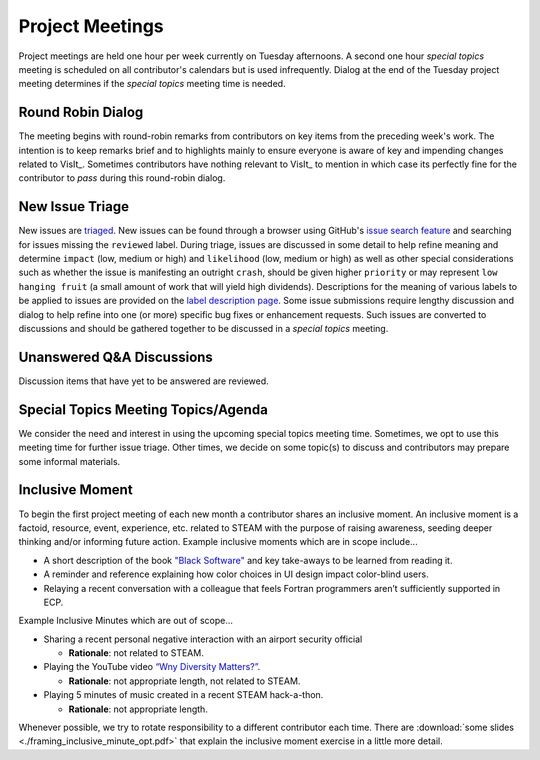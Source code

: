 Project Meetings
================

Project meetings are held one hour per week currently on Tuesday afternoons.
A second one hour *special topics* meeting is scheduled on all contributor's calendars but is used infrequently.
Dialog at the end of the Tuesday project meeting determines if the *special topics* meeting time is needed.

Round Robin Dialog
------------------
The meeting begins with round-robin remarks from contributors on key items from the preceding week's work.
The intention is to keep remarks brief and to highlights mainly to ensure everyone is aware of key and impending changes related to VisIt_.
Sometimes contributors have nothing relevant to VisIt_ to mention in which case its perfectly fine for the contributor to *pass* during this round-robin dialog.

New Issue Triage
----------------
New issues are `triaged <https://www.bugsnag.com/blog/bug-triaging-best-practices>`_.
New issues can be found through a browser using GitHub's `issue search feature <https://github.com/visit-dav/visit/issues?q=is%3Aissue+is%3Aopen+-label%3Areviewed>`_ and searching for issues missing the ``reviewed`` label. 
During triage, issues are discussed in some detail to help refine meaning and determine ``impact`` (low, medium or high) and ``likelihood`` (low, medium or high) as well as other special considerations such as whether the issue is manifesting an outright ``crash``, should be given higher ``priority`` or may represent ``low hanging fruit`` (a small amount of work that will yield high dividends).
Descriptions for the meaning of various labels to be applied to issues are provided on the `label description page <https://github.com/visit-dav/visit/labels>`_.
Some issue submissions require lengthy discussion and dialog to help refine into one (or more) specific bug fixes or enhancement requests.
Such issues are converted to discussions and should be gathered together to be discussed in a *special topics* meeting.

Unanswered Q&A Discussions
--------------------------
Discussion items that have yet to be answered are reviewed.

Special Topics Meeting Topics/Agenda
------------------------------------
We consider the need and interest in using the upcoming special topics meeting time.
Sometimes, we opt to use this meeting time for further issue triage.
Other times, we decide on some topic(s) to discuss and contributors may prepare some informal materials.

Inclusive Moment
----------------
To begin the first project meeting of each new month a contributor shares an inclusive moment.
An inclusive moment is a factoid, resource, event, experience, etc. related to STEAM with the purpose of raising awareness, seeding deeper thinking and/or informing future action.
Example inclusive moments which are in scope include...

* A short description of the book `"Black Software" <https://en.wikipedia.org/wiki/Black_Software>`_ and key take-aways to be learned from reading it.
* A reminder and reference explaining how color choices in UI design impact color-blind users.
* Relaying a recent conversation with a colleague that feels Fortran programmers aren’t sufficiently supported in ECP.
  
Example Inclusive Minutes which are out of scope...

* Sharing a recent personal negative interaction with an airport security official

  * **Rationale**: not related to STEAM.
  
* Playing the YouTube video `“Wny Diversity Matters?” <https://youtu.be/lHStHPQUzkE>`_.

  * **Rationale**: not appropriate length, not related to STEAM.
  
* Playing 5 minutes of music created in a recent STEAM hack-a-thon.

  * **Rationale**: not appropriate length.

Whenever possible, we try to rotate responsibility to a different contributor each time.
There are :download:`some slides <./framing_inclusive_minute_opt.pdf>` that explain the inclusive moment exercise in a little more detail.
